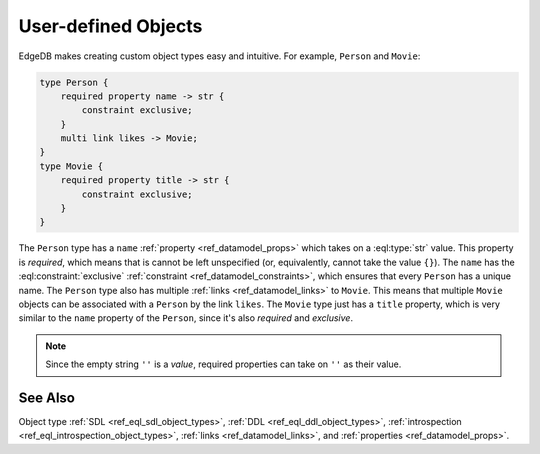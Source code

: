 .. _ref_datamodel_object_types_user:

====================
User-defined Objects
====================

EdgeDB makes creating custom object types easy and intuitive. For
example, ``Person`` and ``Movie``:

.. code-block:: sdl

    type Person {
        required property name -> str {
            constraint exclusive;
        }
        multi link likes -> Movie;
    }
    type Movie {
        required property title -> str {
            constraint exclusive;
        }
    }

The ``Person`` type has a ``name`` :ref:`property
<ref_datamodel_props>` which takes on a :eql:type:`str` value. This
property is *required*, which means that is cannot be left unspecified
(or, equivalently, cannot take the value ``{}``). The ``name`` has the
:eql:constraint:`exclusive` :ref:`constraint
<ref_datamodel_constraints>`, which ensures that every ``Person`` has
a unique name. The ``Person`` type also has multiple :ref:`links
<ref_datamodel_links>` to ``Movie``. This means that multiple
``Movie`` objects can be associated with a ``Person`` by the link
``likes``. The ``Movie`` type just has a ``title`` property, which is
very similar to the ``name`` property of the ``Person``, since it's
also *required* and *exclusive*.

.. note::

    Since the empty string ``''`` is a *value*, required properties can
    take on ``''`` as their value.


See Also
--------

Object type
:ref:`SDL <ref_eql_sdl_object_types>`,
:ref:`DDL <ref_eql_ddl_object_types>`,
:ref:`introspection <ref_eql_introspection_object_types>`,
:ref:`links <ref_datamodel_links>`, and
:ref:`properties <ref_datamodel_props>`.
